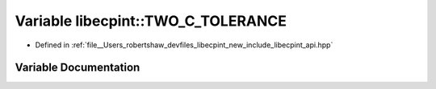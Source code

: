 .. _exhale_variable_namespacelibecpint_1a2a771df5ca42d30ffdf70033fbc94770:

Variable libecpint::TWO_C_TOLERANCE
===================================

- Defined in :ref:`file__Users_robertshaw_devfiles_libecpint_new_include_libecpint_api.hpp`


Variable Documentation
----------------------


.. doxygenvariable:: libecpint::TWO_C_TOLERANCE
